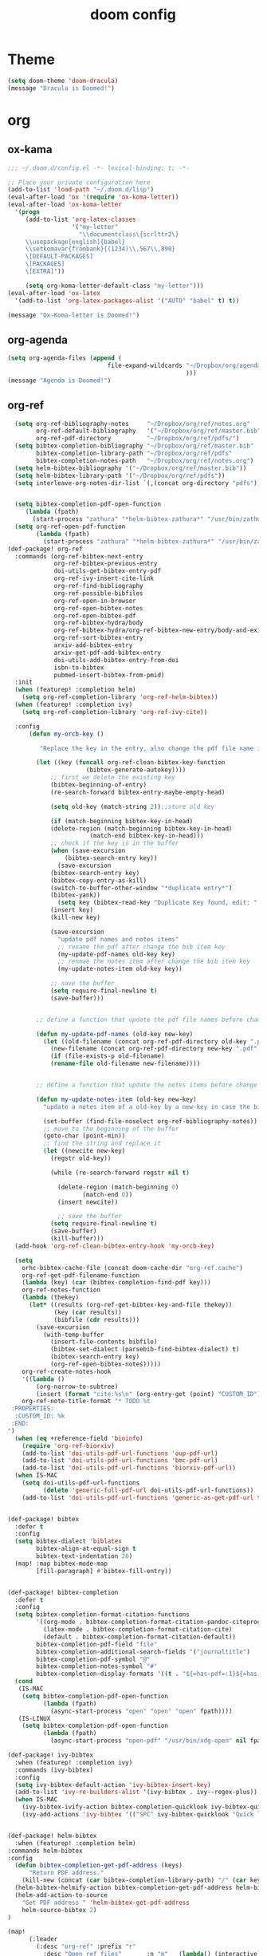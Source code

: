 #+TITLE: doom config
#+PROPERTY: header-args  :results silent :tangle ../../dots/emacs/.config/doom/config.el :mkdirp yes
* Theme
#+BEGIN_SRC emacs-lisp
(setq doom-theme 'doom-dracula)
(message "Dracula is Doomed!")
#+END_SRC
* org
** ox-kama
#+BEGIN_SRC emacs-lisp
;;; ~/.doom.d/config.el -*- lexical-binding: t; -*-

;; Place your private configuration here
(add-to-list 'load-path "~/.doom.d/lisp")
(eval-after-load 'ox '(require 'ox-koma-letter))
(eval-after-load 'ox-koma-letter
  '(progn
     (add-to-list 'org-latex-classes
                  '("my-letter"
                    "\\documentclass\{scrlttr2\}
     \\usepackage[english]{babel}
     \\setkomavar{frombank}{(1234)\\,567\\,890}
     \[DEFAULT-PACKAGES]
     \[PACKAGES]
     \[EXTRA]"))

     (setq org-koma-letter-default-class "my-letter")))
(eval-after-load 'ox-latex
  '(add-to-list 'org-latex-packages-alist '("AUTO" "babel" t) t))

(message "Ox-Koma-letter is Doomed!")

#+END_SRC
** org-agenda
#+BEGIN_SRC emacs-lisp
(setq org-agenda-files (append (
                            file-expand-wildcards "~/Dropbox/org/agenda/*.org"
                                                  )))
(message "Agenda is Doomed!")

#+END_SRC
** org-ref
#+BEGIN_SRC emacs-lisp
  (setq org-ref-bibliography-notes     "~/Dropbox/org/ref/notes.org"
        org-ref-default-bibliography   '("~/Dropbox/org/ref/master.bib")
        org-ref-pdf-directory          "~/Dropbox/org/ref/pdfs/")
  (setq bibtex-completion-bibliography "~/Dropbox/org/ref/master.bib"
        bibtex-completion-library-path "~/Dropbox/org/ref/pdfs"
        bibtex-completion-notes-path   "~/Dropbox/org/ref/notes.org")
  (setq helm-bibtex-bibliography '("~/Dropbox/org/ref/master.bib"))
  (setq helm-bibtex-library-path '("~/Dropbox/org/ref/pdfs"))
  (setq interleave-org-notes-dir-list `(,(concat org-directory "pdfs")))


  (setq bibtex-completion-pdf-open-function
     (lambda (fpath)
       (start-process "zathura" "*helm-bibtex-zathura*" "/usr/bin/zathura" fpath)))
  (setq org-ref-open-pdf-function
        (lambda (fpath)
          (start-process "zathura" "*helm-bibtex-zathura*" "/usr/bin/zathura" fpath)))
(def-package! org-ref
  :commands (org-ref-bibtex-next-entry
             org-ref-bibtex-previous-entry
             doi-utils-get-bibtex-entry-pdf
             org-ref-ivy-insert-cite-link
             org-ref-find-bibliography
             org-ref-possible-bibfiles
             org-ref-open-in-browser
             org-ref-open-bibtex-notes
             org-ref-open-bibtex-pdf
             org-ref-bibtex-hydra/body
             org-ref-bibtex-hydra/org-ref-bibtex-new-entry/body-and-exit
             org-ref-sort-bibtex-entry
             arxiv-add-bibtex-entry
             arxiv-get-pdf-add-bibtex-entry
             doi-utils-add-bibtex-entry-from-doi
             isbn-to-bibtex
             pubmed-insert-bibtex-from-pmid)
  :init
  (when (featurep! :completion helm)
    (setq org-ref-completion-library 'org-ref-helm-bibtex))
  (when (featurep! :completion ivy)
    (setq org-ref-completion-library 'org-ref-ivy-cite))

  :config
      (defun my-orcb-key ()

         "Replace the key in the entry, also change the pdf file name if it exites."

        (let ((key (funcall org-ref-clean-bibtex-key-function
        		      (bibtex-generate-autokey))))
            ;; first we delete the existing key
            (bibtex-beginning-of-entry)
            (re-search-forward bibtex-entry-maybe-empty-head)

            (setq old-key (match-string 2));;store old key

            (if (match-beginning bibtex-key-in-head)
        	(delete-region (match-beginning bibtex-key-in-head)
        		       (match-end bibtex-key-in-head)))
            ;; check if the key is in the buffer
            (when (save-excursion
        	    (bibtex-search-entry key))
              (save-excursion
        	(bibtex-search-entry key)
        	(bibtex-copy-entry-as-kill)
        	(switch-to-buffer-other-window "*duplicate entry*")
        	(bibtex-yank))
              (setq key (bibtex-read-key "Duplicate Key found, edit: " key)))
            (insert key)
            (kill-new key)

            (save-excursion
              "update pdf names and notes items"
              ;; rename the pdf after change the bib item key
              (my-update-pdf-names old-key key)
              ;; renmae the notes item after change the bib item key
              (my-update-notes-item old-key key))

            ;; save the buffer
            (setq require-final-newline t)
            (save-buffer)))


        ;; define a function that update the pdf file names before change the key of a bib entry

        (defun my-update-pdf-names (old-key new-key)
          (let ((old-filename (concat org-ref-pdf-directory old-key ".pdf"))
        	(new-filename (concat org-ref-pdf-directory new-key ".pdf" )))
            (if (file-exists-p old-filename)
        	(rename-file old-filename new-filename))))


        ;; define a function that update the notes items before change the key of bib entry

        (defun my-update-notes-item (old-key new-key)
          "update a notes item of a old-key by a new-key in case the bib item is changed"

          (set-buffer (find-file-noselect org-ref-bibliography-notes))
          ;; move to the beginning of the buffer
          (goto-char (point-min))
          ;; find the string and replace it
          (let ((newcite new-key)
        	(regstr old-key))

            (while (re-search-forward regstr nil t)

              (delete-region (match-beginning 0)
        		     (match-end 0))
              (insert newcite))

              ;; save the buffer
            (setq require-final-newline t)
            (save-buffer)
            (kill-buffer)))
  (add-hook 'org-ref-clean-bibtex-entry-hook 'my-orcb-key)

  (setq
    orhc-bibtex-cache-file (concat doom-cache-dir "org-ref.cache")
    org-ref-get-pdf-filename-function
    (lambda (key) (car (bibtex-completion-find-pdf key)))
    org-ref-notes-function
    (lambda (thekey)
      (let* ((results (org-ref-get-bibtex-key-and-file thekey))
             (key (car results))
             (bibfile (cdr results)))
        (save-excursion
          (with-temp-buffer
            (insert-file-contents bibfile)
            (bibtex-set-dialect (parsebib-find-bibtex-dialect) t)
            (bibtex-search-entry key)
            (org-ref-open-bibtex-notes)))))
    org-ref-create-notes-hook
    '((lambda ()
        (org-narrow-to-subtree)
        (insert (format "cite:%s\n" (org-entry-get (point) "CUSTOM_ID")))))
    org-ref-note-title-format "* TODO %t
 :PROPERTIES:
  :CUSTOM_ID: %k
 :END:
")
  (when (eq +reference-field 'bioinfo)
    (require 'org-ref-biorxiv)
    (add-to-list 'doi-utils-pdf-url-functions 'oup-pdf-url)
    (add-to-list 'doi-utils-pdf-url-functions 'bmc-pdf-url)
    (add-to-list 'doi-utils-pdf-url-functions 'biorxiv-pdf-url))
  (when IS-MAC
    (setq doi-utils-pdf-url-functions
          (delete 'generic-full-pdf-url doi-utils-pdf-url-functions))
    (add-to-list 'doi-utils-pdf-url-functions 'generic-as-get-pdf-url t)))


(def-package! bibtex
  :defer t
  :config
  (setq bibtex-dialect 'biblatex
        bibtex-align-at-equal-sign t
        bibtex-text-indentation 20)
  (map! :map bibtex-mode-map
        [fill-paragraph] #'bibtex-fill-entry))


(def-package! bibtex-completion
  :defer t
  :config
  (setq bibtex-completion-format-citation-functions
        '((org-mode . bibtex-completion-format-citation-pandoc-citeproc)
          (latex-mode . bibtex-completion-format-citation-cite)
          (default . bibtex-completion-format-citation-default))
        bibtex-completion-pdf-field "file"
        bibtex-completion-additional-search-fields '("journaltitle")
        bibtex-completion-pdf-symbol "@"
        bibtex-completion-notes-symbol "#"
        bibtex-completion-display-formats '((t . "${=has-pdf=:1}${=has-note=:1} ${author:20} ${journaltitle:10} ${year:4} ${title:*} ${=type=:3}")))
  (cond
   (IS-MAC
    (setq bibtex-completion-pdf-open-function
          (lambda (fpath)
            (async-start-process "open" "open" "open" fpath))))
   (IS-LINUX
    (setq bibtex-completion-pdf-open-function
          (lambda (fpath)
            (async-start-process "open-pdf" "/usr/bin/xdg-open" nil fpath))))))

(def-package! ivy-bibtex
  :when (featurep! :completion ivy)
  :commands (ivy-bibtex)
  :config
  (setq ivy-bibtex-default-action 'ivy-bibtex-insert-key)
  (add-to-list 'ivy-re-builders-alist '(ivy-bibtex . ivy--regex-plus))
  (when IS-MAC
    (ivy-bibtex-ivify-action bibtex-completion-quicklook ivy-bibtex-quicklook)
    (ivy-add-actions 'ivy-bibtex '(("SPC" ivy-bibtex-quicklook "Quick look")))))


(def-package! helm-bibtex
  :when (featurep! :completion helm)
:commands helm-bibtex
:config
  (defun bibtex-completion-get-pdf-address (keys)
      "Return PDF address."
    (kill-new (concat (car bibtex-completion-library-path) "/" (car keys) ".pdf" )))
  (helm-bibtex-helmify-action bibtex-completion-get-pdf-address helm-bibtex-get-pdf-address)
  (helm-add-action-to-source
    "Get PDF address " 'helm-bibtex-get-pdf-address
    helm-source-bibtex 2)
)

(map!
      (:leader
        (:desc "org-ref" :prefix "r"
          :desc "Open ref files"       :n "m"   (lambda() (interactive)(find-file bibtex-completion-bibliography))
          :desc "Add Doi"              :n "d"   #'doi-utils-add-bibtex-entry-from-doi
          :desc "Search Entry"         :n "s"   #'helm-bibtex
          :desc "Open note of Entry"   :n "n"   #'org-ref-open-bibtex-notes
          :desc "Open pdf of Entry"    :n "p"   #'org-ref-open-bibtex-pdf)))

(message "Org-ref is Doomed!")

#+END_SRC
** org-beamer
#+BEGIN_SRC emacs-lisp
(unless (boundp 'org-export-latex-classes)
  (setq org-export-latex-classes nil))
(add-to-list 'org-export-latex-classes
  ;; beamer class, for presentations
  '("beamer"
     "\\documentclass[11pt]{beamer}\n
      \\mode<{{{beamermode}}}>\n
      \\usetheme{{{{beamertheme}}}}\n
      \\usecolortheme{{{{beamercolortheme}}}}\n
      \\beamertemplateballitem\n
      \\setbeameroption{show notes}
      \\usepackage[utf8]{inputenc}\n
      \\usepackage[T1]{fontenc}\n
      \\usepackage{hyperref}\n
      \\usepackage{color}
      \\usepackage{listings}
      \\lstset{numbers=none,language=[ISO]C++,tabsize=4,
  frame=single,
  basicstyle=\\small,
  showspaces=false,showstringspaces=false,
  showtabs=false,
  keywordstyle=\\color{blue}\\bfseries,
  commentstyle=\\color{red},
  }\n
      \\usepackage{verbatim}\n
      \\institute{{{{beamerinstitute}}}}\n
       \\subject{{{{beamersubject}}}}\n"

     ("\\section{%s}" . "\\section*{%s}")

     ("\\begin{frame}[fragile]\\frametitle{%s}"
       "\\end{frame}"
       "\\begin{frame}[fragile]\\frametitle{%s}"
       "\\end{frame}")))

  ;; letter class, for formal letters

  (add-to-list 'org-export-latex-classes

  '("letter"
     "\\documentclass[11pt]{letter}\n
      \\usepackage[utf8]{inputenc}\n
      \\usepackage[T1]{fontenc}\n
      \\usepackage{color}"

     ("\\section{%s}" . "\\section*{%s}")
     ("\\subsection{%s}" . "\\subsection*{%s}")
     ("\\subsubsection{%s}" . "\\subsubsection*{%s}")
     ("\\paragraph{%s}" . "\\paragraph*{%s}")
     ("\\subparagraph{%s}" . "\\subparagraph*{%s}")))


(setq org-latex-create-formula-image-program 'imagemagick)
(setq org-latex-packages-alist
      (quote (("" "color" t)
          ("" "minted" t)
          ("" "parskip" t)
          ("" "tikz" t))))
(org-babel-do-load-languages
 'org-babel-load-languages
 '((emacs-lisp . t)
   (python . t)
   (ditaa . t)
   (dot . t)
   (plantuml . t)
   (gnuplot . t)
;   (sh . t)
   (org . t)
   (latex . t)))
(setq org-ditaa-jar-path "/usr/share/java/ditaa/ditaa-0.11.jar")
(message "Beamer is Doomed!")

#+END_SRC
* EBook
   #+BEGIN_SRC emacs-lisp
   (add-to-list 'auto-mode-alist '("\\.epub\\'" . nov-mode))
(def-package! nov
  :defer t
  :config
   (defun my-nov-font-setup ()
       (face-remap-add-relative 'variable-pitch :family "Liberation Serif"
          :height 1.5))
   (setq nov-text-width most-positive-fixnum)
   (add-hook 'nov-mode-hook 'my-nov-font-setup)
   (setq nov-text-width 80)
   (setq nov-text-width most-positive-fixnum)
   (setq visual-fill-column-center-text t)
   (add-hook 'nov-mode-hook 'visual-line-mode)
   (add-hook 'nov-mode-hook 'visual-fill-column-mode)
   (evil-define-key 'normal nov-mode-map "L" 'nov-next-document)
   (evil-define-key 'normal nov-mode-map "H" 'nov-previous-document)
   (evil-define-key 'normal nov-mode-map "T" 'nov-goto-toc)
   )
(message "Nov is Doomed!")
   #+END_SRC

* Basic
#+BEGIN_SRC emacs-lisp
(setq display-line-numbers-type 'relative)
(setq c-basic-indent 2)
(setq c-default-style "linux")
(setq tab-width 2)
(setq-default indent-tabs-mode nil)
(setq display-line-numbers-mode t)

(message "Siavash is Doomed!")

#+END_SRC
* Email
#+BEGIN_SRC emacs-lisp
(add-to-list 'load-path "/usr/share/emacs/site-lisp/mu4e")
(after! mu4e
(def-package! mu4e-conversation
  :defer t
  )

(setq message-send-mail-function 'message-send-mail-with-sendmail
      sendmail-program "/usr/bin/msmtp"
      mu4e-sent-messages-behavior 'sent)
 (set-email-account! "gmail"
     '((mu4e-sent-folder       . "/gmail/[Gmail].Sent Mail")
       (mu4e-drafts-folder     . "/gmail/[Gmail].Drafts")
       (mu4e-trash-folder      . "/gmail/[Gmail].Trash")
       (smtpmail-smtp-user     . "mr.katebzadeh")
       (mu4e-get-mail-command  . "offlineimap -o -q")
       (smtpmail-local-domain  . "gmail.com")
       (smtpmail-default-smtp-server . "smtp.gmail.com")
       (smtpmail-smtp-server   . "smtp.gmail.com")
       (user-mail-address      . "mr.katebzadeh@gmail.com")
       (user-full-name         . "M. R. Siavash Katebzadeh")
       (smtpmail-auth-credentials    . "~/.config/mutt/credentials/gmail.gpg")
       (mu4e-compose-signature . "Best regards,\nSiavash"))
     t)

 (set-email-account! "staff"
     '((mu4e-sent-folder       . "/staff/Sent")
       (mu4e-drafts-folder     . "/staff/Drafts")
       (mu4e-trash-folder      . "/staff/Trash")
       (smtpmail-smtp-user     . "s1691546")
       (mu4e-get-mail-command  . "offlineimap -o -q")
       (smtpmail-local-domain  . "staffmail.ed.ac.uk")
       (smtpmail-default-smtp-server . "smtp.staffmail.ed.ac.uk")
       (smtpmail-smtp-server   . "smtp.staffmail.ed.ac.uk")
       (user-mail-address      . "M.R.Katebzadeh@ed.ac.uk")
       (user-full-name         . "KATEBZADEH Siavash")
       (smtpmail-auth-credentials    . "~/.config/mutt/credentials/staff.gpg")
       (mu4e-compose-signature . "Best regards,\nSiavash"))
     t)
)
(message "Email is Doomed!")

#+END_SRC
* Keys
#+BEGIN_SRC emacs-lisp
(map!
      (:leader
        (:desc "open" :prefix "o"
          :desc "Email"                :n "m"   #'mu4e)
        (:desc "file" :prefix "f"
          :desc "Neotree"              :n "t"   #'+neotree/toggle
          :desc "Find file"            :n "f"   #'find-file)))

(message "Keys are Doomed!")

#+END_SRC
* Gnuplot
#+BEGIN_SRC emacs-lisp
(def-package! gnuplot)

(message "Gnuplot is Doomed!")
#+END_SRC
* PDF-tools
#+BEGIN_SRC emacs-lisp
(def-package! pdf-tools
  :if (display-graphic-p)
  :mode ("\\.pdf$" . pdf-view-mode)
  :init (load "pdf-tools-autoloads" nil t)
  :config
  (pdf-tools-install)
  ;; open pdfs scaled to fit page
  (setq-default pdf-view-display-size 'fit-page)
  ;; automatically annotate highlights
  (setq pdf-annot-activate-created-annotations t)
  ;; use normal isearch
  (define-key pdf-view-mode-map (kbd "C-s") 'isearch-forward))

(message "Pdf-tools is Doomed!")
#+END_SRC
* Thesaurus
#+BEGIN_SRC emacs-lisp

(def-package! powerthesaurus
:config
 (map!
      (:leader
        (:desc "Thesaurus" :prefix "j"
          :desc "Fetch selected text"     :n "i"   #'powerthesaurus-lookup-word))))
(message "Thesaurus is Doomed!")
#+END_SRC
* Slack
#+BEGIN_SRC emacs-lisp
(def-package! alert
    :defer t
    :init (setq alert-default-style 'notifier))
(def-package! slack
  :commands (slack-start)
  :init
  (setq slack-buffer-emojify t) ;; if you want to enable emoji, default nil
  (setq slack-prefer-current-team t)
  :config

  (load-library "~/Dropbox/org/keys/slack.el.gpg")

  (evil-define-key 'normal slack-info-mode-map
    ",u" 'slack-room-update-messages)
  (evil-define-key 'normal slack-mode-map
    ",c" 'slack-buffer-kill
    ",ra" 'slack-message-add-reaction
    ",rr" 'slack-message-remove-reaction
    ",rs" 'slack-message-show-reaction-users
    ",pl" 'slack-room-pins-list
    ",pa" 'slack-message-pins-add
    ",pr" 'slack-message-pins-remove
    ",mm" 'slack-message-write-another-buffer
    ",me" 'slack-message-edit
    ",md" 'slack-message-delete
    ",u" 'slack-room-update-messages
    ",2" 'slack-message-embed-mention
    ",3" 'slack-message-embed-channel
    "\C-n" 'slack-buffer-goto-next-message
    "\C-p" 'slack-buffer-goto-prev-message)
   (evil-define-key 'normal slack-edit-message-mode-map
    ",k" 'slack-message-cancel-edit
    ",s" 'slack-message-send-from-buffer
    ",2" 'slack-message-embed-mention
    ",3" 'slack-message-embed-channel))
(message "Slack is Doomed!")
#+END_SRC
